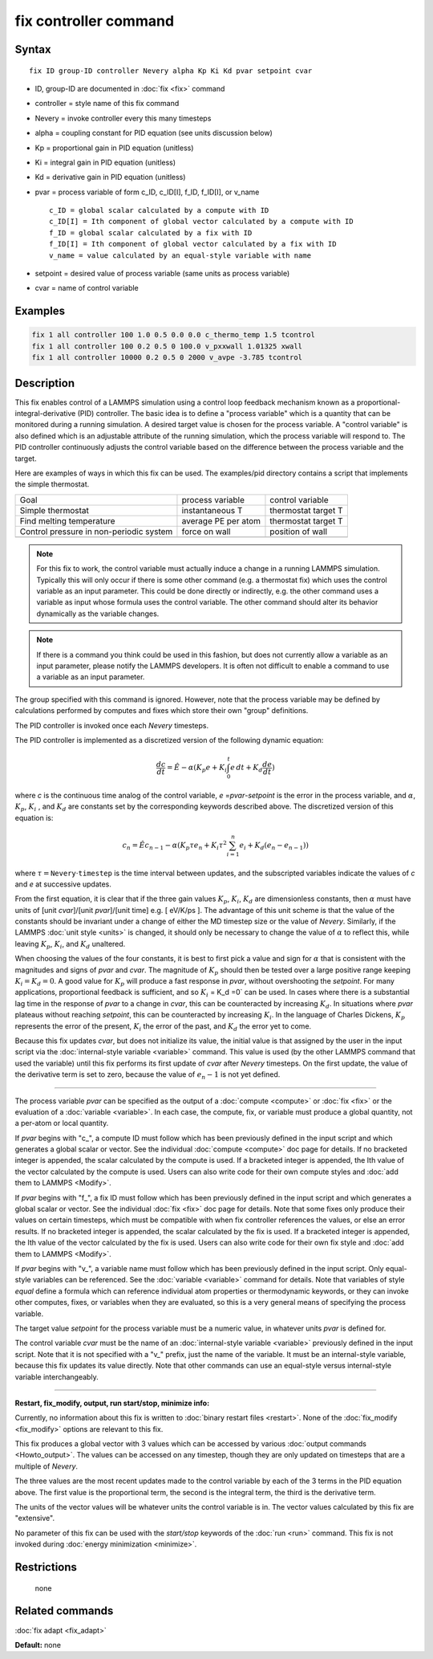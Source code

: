 .. index:: fix controller

fix controller command
======================

Syntax
""""""

.. parsed-literal::

   fix ID group-ID controller Nevery alpha Kp Ki Kd pvar setpoint cvar

* ID, group-ID are documented in :doc:`fix <fix>` command
* controller = style name of this fix command
* Nevery = invoke controller every this many timesteps
* alpha = coupling constant for PID equation (see units discussion below)
* Kp = proportional gain in PID equation (unitless)
* Ki = integral gain in PID equation (unitless)
* Kd = derivative gain in PID equation (unitless)
* pvar = process variable of form c_ID, c_ID[I], f_ID, f_ID[I], or v_name

  .. parsed-literal::

       c_ID = global scalar calculated by a compute with ID
       c_ID[I] = Ith component of global vector calculated by a compute with ID
       f_ID = global scalar calculated by a fix with ID
       f_ID[I] = Ith component of global vector calculated by a fix with ID
       v_name = value calculated by an equal-style variable with name

* setpoint = desired value of process variable (same units as process variable)
* cvar = name of control variable

Examples
""""""""

.. code-block:: LAMMPS

   fix 1 all controller 100 1.0 0.5 0.0 0.0 c_thermo_temp 1.5 tcontrol
   fix 1 all controller 100 0.2 0.5 0 100.0 v_pxxwall 1.01325 xwall
   fix 1 all controller 10000 0.2 0.5 0 2000 v_avpe -3.785 tcontrol

Description
"""""""""""

This fix enables control of a LAMMPS simulation using a control loop
feedback mechanism known as a proportional-integral-derivative (PID)
controller.  The basic idea is to define a "process variable" which is
a quantity that can be monitored during a running simulation.  A
desired target value is chosen for the process variable.  A "control
variable" is also defined which is an adjustable attribute of the
running simulation, which the process variable will respond to.  The
PID controller continuously adjusts the control variable based on the
difference between the process variable and the target.

Here are examples of ways in which this fix can be used.  The
examples/pid directory contains a script that implements the simple
thermostat.

+-----------------------------------------+---------------------+---------------------+
| Goal                                    | process variable    | control variable    |
+-----------------------------------------+---------------------+---------------------+
| Simple thermostat                       | instantaneous T     | thermostat target T |
+-----------------------------------------+---------------------+---------------------+
| Find melting temperature                | average PE per atom | thermostat target T |
+-----------------------------------------+---------------------+---------------------+
| Control pressure in non-periodic system | force on wall       | position of wall    |
+-----------------------------------------+---------------------+---------------------+
|                                         |                     |                     |
+-----------------------------------------+---------------------+---------------------+

.. note::

   For this fix to work, the control variable must actually induce
   a change in a running LAMMPS simulation.  Typically this will only
   occur if there is some other command (e.g. a thermostat fix) which
   uses the control variable as an input parameter.  This could be done
   directly or indirectly, e.g. the other command uses a variable as
   input whose formula uses the control variable.  The other command
   should alter its behavior dynamically as the variable changes.

.. note::

   If there is a command you think could be used in this fashion,
   but does not currently allow a variable as an input parameter, please
   notify the LAMMPS developers.  It is often not difficult to enable a
   command to use a variable as an input parameter.

The group specified with this command is ignored.  However, note that
the process variable may be defined by calculations performed by
computes and fixes which store their own "group" definitions.

The PID controller is invoked once each *Nevery* timesteps.

The PID controller is implemented as a discretized version of
the following dynamic equation:

.. math::

   \frac{dc}{dt}  = \hat{E} -\alpha (K_p e + K_i \int_0^t e \, dt + K_d \frac{de}{dt} )

where *c* is the continuous time analog of the control variable,
*e* =\ *pvar*\ -\ *setpoint* is the error in the process variable, and
:math:`\alpha`, :math:`K_p`, :math:`K_i` , and :math:`K_d` are constants
set by the corresponding
keywords described above. The discretized version of this equation is:

.. math::

   c_n  = \hat{E} c_{n-1} -\alpha \left( K_p \tau e_n + K_i \tau^2 \sum_{i=1}^n e_i + K_d (e_n - e_{n-1}) \right)

where :math:`\tau = \mathtt{Nevery} \cdot \mathtt{timestep}` is the time
interval between updates,
and the subscripted variables indicate the values of *c* and *e* at
successive updates.

From the first equation, it is clear that if the three gain values
:math:`K_p`, :math:`K_i`, :math:`K_d` are dimensionless constants,
then :math:`\alpha` must have
units of [unit *cvar*\ ]/[unit *pvar*\ ]/[unit time] e.g. [ eV/K/ps
]. The advantage of this unit scheme is that the value of the
constants should be invariant under a change of either the MD timestep
size or the value of *Nevery*\ . Similarly, if the LAMMPS :doc:`unit style <units>` is changed, it should only be necessary to change
the value of :math:`\alpha` to reflect this, while leaving :math:`K_p`,
:math:`K_i`, and :math:`K_d` unaltered.

When choosing the values of the four constants, it is best to first
pick a value and sign for :math:`\alpha` that is consistent with the
magnitudes and signs of *pvar* and *cvar*\ .  The magnitude of :math:`K_p`
should then be tested over a large positive range keeping :math:`K_i = K_d =0`.
A good value for :math:`K_p` will produce a fast response in *pvar*\ ,
without overshooting the *setpoint*\ .  For many applications, proportional
feedback is sufficient, and so :math:`K_i` = K_d =0` can be used. In cases
where there is a substantial lag time in the response of *pvar* to a change
in *cvar*\ , this can be counteracted by increasing :math:`K_d`. In situations
where *pvar* plateaus without reaching *setpoint*\ , this can be
counteracted by increasing :math:`K_i`.  In the language of Charles Dickens,
:math:`K_p` represents the error of the present, :math:`K_i` the error of
the past, and :math:`K_d` the error yet to come.

Because this fix updates *cvar*\ , but does not initialize its value,
the initial value is that assigned by the user in the input script via
the :doc:`internal-style variable <variable>` command.  This value is
used (by the other LAMMPS command that used the variable) until this
fix performs its first update of *cvar* after *Nevery* timesteps.  On
the first update, the value of the derivative term is set to zero,
because the value of :math:`e_n-1` is not yet defined.

----------

The process variable *pvar* can be specified as the output of a
:doc:`compute <compute>` or :doc:`fix <fix>` or the evaluation of a
:doc:`variable <variable>`.  In each case, the compute, fix, or variable
must produce a global quantity, not a per-atom or local quantity.

If *pvar* begins with "c_", a compute ID must follow which has been
previously defined in the input script and which generates a global
scalar or vector.  See the individual :doc:`compute <compute>` doc page
for details.  If no bracketed integer is appended, the scalar
calculated by the compute is used.  If a bracketed integer is
appended, the Ith value of the vector calculated by the compute is
used.  Users can also write code for their own compute styles and :doc:`add them to LAMMPS <Modify>`.

If *pvar* begins with "f_", a fix ID must follow which has been
previously defined in the input script and which generates a global
scalar or vector.  See the individual :doc:`fix <fix>` doc page for
details.  Note that some fixes only produce their values on certain
timesteps, which must be compatible with when fix controller
references the values, or else an error results.  If no bracketed integer
is appended, the scalar calculated by the fix is used.  If a bracketed
integer is appended, the Ith value of the vector calculated by the fix
is used.  Users can also write code for their own fix style and :doc:`add them to LAMMPS <Modify>`.

If *pvar* begins with "v_", a variable name must follow which has been
previously defined in the input script.  Only equal-style variables
can be referenced.  See the :doc:`variable <variable>` command for
details.  Note that variables of style *equal* define a formula which
can reference individual atom properties or thermodynamic keywords, or
they can invoke other computes, fixes, or variables when they are
evaluated, so this is a very general means of specifying the process
variable.

The target value *setpoint* for the process variable must be a numeric
value, in whatever units *pvar* is defined for.

The control variable *cvar* must be the name of an :doc:`internal-style variable <variable>` previously defined in the input script.  Note
that it is not specified with a "v_" prefix, just the name of the
variable.  It must be an internal-style variable, because this fix
updates its value directly.  Note that other commands can use an
equal-style versus internal-style variable interchangeably.

----------

**Restart, fix_modify, output, run start/stop, minimize info:**

Currently, no information about this fix is written to :doc:`binary restart files <restart>`.  None of the :doc:`fix_modify <fix_modify>` options
are relevant to this fix.

This fix produces a global vector with 3 values which can be accessed
by various :doc:`output commands <Howto_output>`.  The values can be
accessed on any timestep, though they are only updated on timesteps
that are a multiple of *Nevery*\ .

The three values are the most recent updates made to the control
variable by each of the 3 terms in the PID equation above.  The first
value is the proportional term, the second is the integral term, the
third is the derivative term.

The units of the vector values will be whatever units the control
variable is in.  The vector values calculated by this fix are
"extensive".

No parameter of this fix can be used with the *start/stop* keywords of
the :doc:`run <run>` command.  This fix is not invoked during :doc:`energy minimization <minimize>`.

Restrictions
""""""""""""
 none

Related commands
""""""""""""""""

:doc:`fix adapt <fix_adapt>`

**Default:** none

